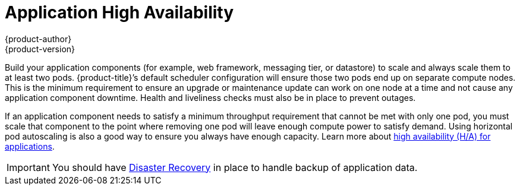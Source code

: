 [[dedicated-security-application-high-availability]]
= Application High Availability
{product-author}
{product-version}
:data-uri:
:icons:
:experimental:
:toc: macro
:toc-title:
:prewrap!:

toc::[]

Build your application components (for example, web framework, messaging tier, or
datastore) to scale and always scale them to at least two pods. {product-title}’s
default scheduler configuration will ensure those two pods end up on separate
compute nodes. This is the minimum requirement to ensure an upgrade or maintenance
update can work on one node at a time and not cause any application component
downtime. Health and liveliness checks must also be in place to prevent outages.

If an application component needs to satisfy a minimum throughput requirement
that cannot be met with only one pod, you must scale that component to the
point where removing one pod will leave enough compute power to satisfy demand.
Using horizontal pod autoscaling is also a good way to ensure you always have
enough capacity. Learn more about
link:https://blog.openshift.com/deploying-highly-available-applications-openshift-kubernetes/[high
availability (H/A) for applications].

[IMPORTANT]
====
You should have
xref:../../product_security/recommendations_for_customers/disaster_recovery.adoc#dedicated-security-disaster-recovery[Disaster
Recovery] in place to handle backup of application data.
====
